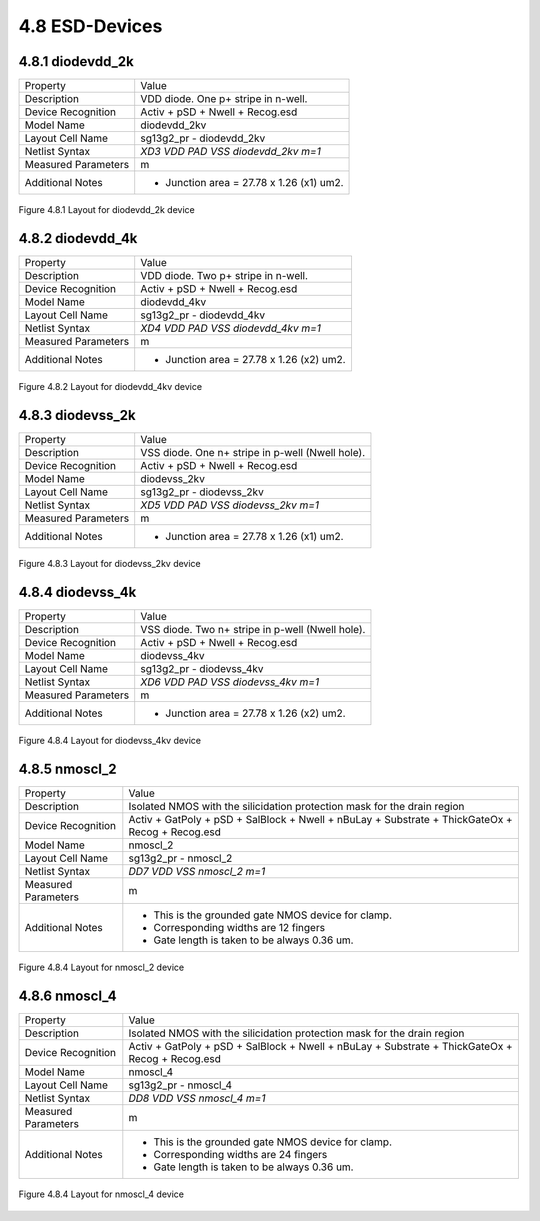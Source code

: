4.8 ESD-Devices
===============

4.8.1 diodevdd_2k
-----------------

+---------------------+------------------------------------------+
|Property             |Value                                     |
+---------------------+------------------------------------------+
| Description         | VDD diode. One p+ stripe in n-well.      |
+---------------------+------------------------------------------+
| Device Recognition  | Activ + pSD + Nwell + Recog.esd          |
+---------------------+------------------------------------------+
| Model Name          | diodevdd_2kv                             |
+---------------------+------------------------------------------+
| Layout Cell Name    | sg13g2_pr - diodevdd_2kv                 |
+---------------------+------------------------------------------+
| Netlist Syntax      | `XD3 VDD PAD VSS diodevdd_2kv m=1`       |
+---------------------+------------------------------------------+
| Measured Parameters | m                                        |
+---------------------+------------------------------------------+
| Additional Notes    | - Junction area = 27.78 x 1.26 (x1) um2. |
+---------------------+------------------------------------------+

.. figure:: images/diodevdd_2k_layout.png
    :width: 850
    :align: center
    :alt: diodevdd_2k device - layout

    Figure 4.8.1 Layout for diodevdd_2k device


4.8.2 diodevdd_4k
-----------------

+---------------------+------------------------------------------+
|Property             |Value                                     |
+---------------------+------------------------------------------+
| Description         | VDD diode. Two p+ stripe in n-well.      |
+---------------------+------------------------------------------+
| Device Recognition  | Activ + pSD + Nwell + Recog.esd          |
+---------------------+------------------------------------------+
| Model Name          | diodevdd_4kv                             |
+---------------------+------------------------------------------+
| Layout Cell Name    | sg13g2_pr - diodevdd_4kv                 |
+---------------------+------------------------------------------+
| Netlist Syntax      | `XD4 VDD PAD VSS diodevdd_4kv m=1`       |
+---------------------+------------------------------------------+
| Measured Parameters | m                                        |
+---------------------+------------------------------------------+
| Additional Notes    | - Junction area = 27.78 x 1.26 (x2) um2. |
+---------------------+------------------------------------------+

.. figure:: images/diodevdd_4kv_layout.png
    :width: 850
    :align: center
    :alt: diodevdd_4kv device - layout

    Figure 4.8.2 Layout for diodevdd_4kv device


4.8.3 diodevss_2k
-----------------

+---------------------+--------------------------------------------------+
|Property             |Value                                             |
+---------------------+--------------------------------------------------+
| Description         | VSS diode. One n+ stripe in p-well (Nwell hole). |
+---------------------+--------------------------------------------------+
| Device Recognition  | Activ + pSD + Nwell + Recog.esd                  |
+---------------------+--------------------------------------------------+
| Model Name          | diodevss_2kv                                     |
+---------------------+--------------------------------------------------+
| Layout Cell Name    | sg13g2_pr - diodevss_2kv                         |
+---------------------+--------------------------------------------------+
| Netlist Syntax      | `XD5 VDD PAD VSS diodevss_2kv m=1`               |
+---------------------+--------------------------------------------------+
| Measured Parameters | m                                                |
+---------------------+--------------------------------------------------+
| Additional Notes    | - Junction area = 27.78 x 1.26 (x1) um2.         |
+---------------------+--------------------------------------------------+

.. figure:: images/diodevss_2kv_layout.png
    :width: 850
    :align: center
    :alt: diodevss_2kv device - layout

    Figure 4.8.3 Layout for diodevss_2kv device



4.8.4 diodevss_4k
-----------------

+---------------------+--------------------------------------------------+
|Property             |Value                                             |
+---------------------+--------------------------------------------------+
| Description         | VSS diode. Two n+ stripe in p-well (Nwell hole). |
+---------------------+--------------------------------------------------+
| Device Recognition  | Activ + pSD + Nwell + Recog.esd                  |
+---------------------+--------------------------------------------------+
| Model Name          | diodevss_4kv                                     |
+---------------------+--------------------------------------------------+
| Layout Cell Name    | sg13g2_pr - diodevss_4kv                         |
+---------------------+--------------------------------------------------+
| Netlist Syntax      | `XD6 VDD PAD VSS diodevss_4kv m=1`               |
+---------------------+--------------------------------------------------+
| Measured Parameters | m                                                |
+---------------------+--------------------------------------------------+
| Additional Notes    | - Junction area = 27.78 x 1.26 (x2) um2.         |
+---------------------+--------------------------------------------------+

.. figure:: images/diodevss_4kv_layout.png
    :width: 850
    :align: center
    :alt: diodevss_4kv device - layout

    Figure 4.8.4 Layout for diodevss_4kv device


4.8.5 nmoscl_2
--------------

+---------------------+-------------------------------------------------------------------------------------------------+
|Property             |Value                                                                                            |
+---------------------+-------------------------------------------------------------------------------------------------+
| Description         | Isolated NMOS with the silicidation protection mask for the drain region                        |
+---------------------+-------------------------------------------------------------------------------------------------+
| Device Recognition  | Activ + GatPoly + pSD + SalBlock + Nwell + nBuLay + Substrate + ThickGateOx + Recog + Recog.esd |
+---------------------+-------------------------------------------------------------------------------------------------+
| Model Name          | nmoscl_2                                                                                        |
+---------------------+-------------------------------------------------------------------------------------------------+
| Layout Cell Name    | sg13g2_pr - nmoscl_2                                                                            |
+---------------------+-------------------------------------------------------------------------------------------------+
| Netlist Syntax      | `DD7 VDD VSS nmoscl_2 m=1`                                                                      |
+---------------------+-------------------------------------------------------------------------------------------------+
| Measured Parameters | m                                                                                               |
+---------------------+-------------------------------------------------------------------------------------------------+
| Additional Notes    | - This is the grounded gate NMOS device for clamp.                                              |
|                     | - Corresponding widths are 12 fingers                                                           |
|                     | - Gate length is taken to be always 0.36 um.                                                    |
+---------------------+-------------------------------------------------------------------------------------------------+

.. figure:: images/nmoscl_2_layout.png
    :width: 850
    :align: center
    :alt: nmoscl_2 device - layout

    Figure 4.8.4 Layout for nmoscl_2 device


4.8.6 nmoscl_4
--------------

+---------------------+-------------------------------------------------------------------------------------------------+
|Property             |Value                                                                                            |
+---------------------+-------------------------------------------------------------------------------------------------+
| Description         | Isolated NMOS with the silicidation protection mask for the drain region                        |
+---------------------+-------------------------------------------------------------------------------------------------+
| Device Recognition  | Activ + GatPoly + pSD + SalBlock + Nwell + nBuLay + Substrate + ThickGateOx + Recog + Recog.esd |
+---------------------+-------------------------------------------------------------------------------------------------+
| Model Name          | nmoscl_4                                                                                        |
+---------------------+-------------------------------------------------------------------------------------------------+
| Layout Cell Name    | sg13g2_pr - nmoscl_4                                                                            |
+---------------------+-------------------------------------------------------------------------------------------------+
| Netlist Syntax      | `DD8 VDD VSS nmoscl_4 m=1`                                                                      |
+---------------------+-------------------------------------------------------------------------------------------------+
| Measured Parameters | m                                                                                               |
+---------------------+-------------------------------------------------------------------------------------------------+
| Additional Notes    | - This is the grounded gate NMOS device for clamp.                                              |
|                     | - Corresponding widths are 24 fingers                                                           |
|                     | - Gate length is taken to be always 0.36 um.                                                    |
+---------------------+-------------------------------------------------------------------------------------------------+

.. figure:: images/nmoscl_4_layout.png
    :width: 850
    :align: center
    :alt: nmoscl_4 device - layout

    Figure 4.8.4 Layout for nmoscl_4 device
